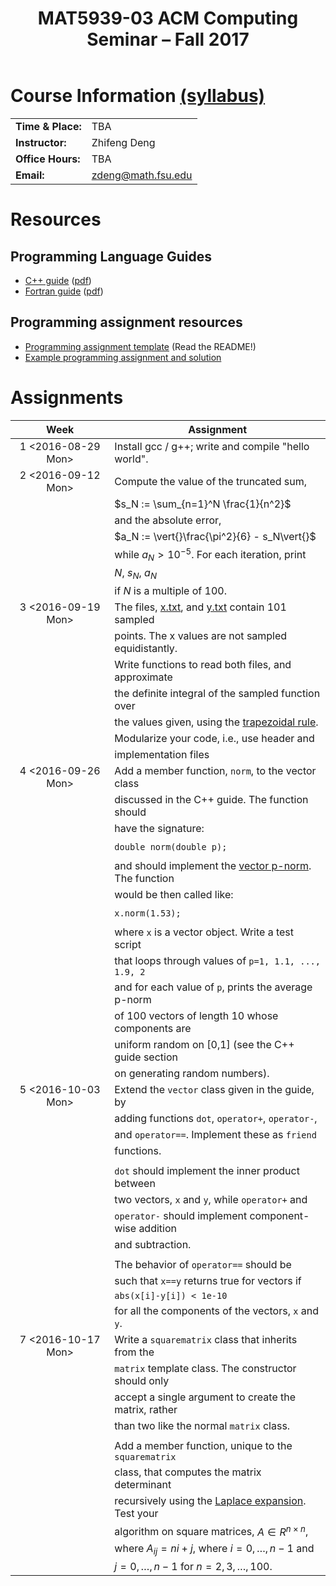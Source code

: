 #+title: MAT5939-03 ACM Computing Seminar – Fall 2017
#+name: Zhifeng Deng
#+options: html-postamble:nil toc:nil name:nil
#+options: H:3 num:0
#+options: with-fixed-width:yes
#+html_head: <link rel="stylesheet" type="text/css" href="css/main.css">
#+html: <div id="main">

* Course Information [[./syllabus.html][(syllabus)]]
| *Time & Place:* | TBA                             |
| *Instructor:*   | Zhifeng Deng                    |
| *Office Hours:* | TBA                             |
| *Email:*        | [[mailto:mhancock@math.fsu.edu?subject=MAT5939 ... ][zdeng@math.fsu.edu]]              |
* Resources
** Programming Language Guides
+ [[./resources/langs/cpp/][C++ guide]] ([[./resources/langs/cpp/index.pdf][pdf]])
+ [[./resources/langs/fortran/][Fortran guide]] ([[./resources/langs/fortran/index.pdf][pdf]])
** Programming assignment resources
+ [[./resources/prog/assignment-template.zip][Programming assignment template]] (Read the README!)
+ [[./resources/prog/example-assignment.zip][Example programming assignment and solution]]
* Assignments

|--------------------+-------------------------------------------------------|
| Week               | Assignment                                            |
| <c>                |                                                       |
|--------------------+-------------------------------------------------------|
| 1 <2016-08-29 Mon> | Install gcc / g++; write and compile "hello world".   |
|--------------------+-------------------------------------------------------|
| 2 <2016-09-12 Mon> | Compute the value of the truncated sum,               |
|                    | $s_N := \sum_{n=1}^N \frac{1}{n^2}$                   |
|                    | and the absolute error,                               |
|                    | $a_N := \vert{}\frac{\pi^2}{6} - s_N\vert{}$          |
|                    | while $a_N > 10^{-5}$. For each iteration, print      |
|                    | $N$, $s_N$, $a_N$                                     |
|                    | if $N$ is a multiple of $100$.                        |
|--------------------+-------------------------------------------------------|
| 3 <2016-09-19 Mon> | The files, [[./resources/data/x.txt][x.txt]], and [[./resources/data/y.txt][y.txt]] contain 101 sampled       |
|                    | points. The x values are not sampled equidistantly.   |
|                    | Write functions to read both files, and approximate   |
|                    | the definite integral of the sampled function over    |
|                    | the values given, using the [[https://en.wikipedia.org/wiki/Trapezoidal_rule][trapezoidal rule]].         |
|                    | Modularize your code, i.e., use header and            |
|                    | implementation files                                  |
|--------------------+-------------------------------------------------------|
| 4 <2016-09-26 Mon> | Add a member function, =norm=, to the vector class    |
|                    | discussed in the C++ guide. The function should       |
|                    | have the signature:                                   |
|                    |                                                       |
|                    | ~double norm(double p);~                              |
|                    |                                                       |
|                    | and should implement the [[https://en.wikipedia.org/wiki/Norm_(mathematics)#p-norm][vector p-norm]]. The function  |
|                    | would be then called like:                            |
|                    |                                                       |
|                    | ~x.norm(1.53);~                                       |
|                    |                                                       |
|                    | where ~x~ is a vector object. Write a test script     |
|                    | that loops through values of ~p=1, 1.1, ..., 1.9, 2~  |
|                    | and for each value of ~p~, prints the average p-norm  |
|                    | of 100 vectors of length 10 whose components are      |
|                    | uniform random on [0,1] (see the C++ guide section    |
|                    | on generating random numbers).                        |
|--------------------+-------------------------------------------------------|
| 5 <2016-10-03 Mon> | Extend the =vector= class given in the guide, by      |
|                    | adding functions =dot=, =operator+=, =operator-=,     |
|                    | and ~operator==~. Implement these as =friend=         |
|                    | functions.                                            |
|                    |                                                       |
|                    | ~dot~ should implement the inner product between      |
|                    | two vectors, ~x~ and ~y~, while ~operator+~ and       |
|                    | ~operator-~ should implement component-wise addition  |
|                    | and subtraction.                                      |
|                    |                                                       |
|                    | The behavior of ~operator==~ should be                |
|                    | such that ~x==y~ returns true for vectors if          |
|                    | =abs(x[i]-y[i]) < 1e-10=                              |
|                    | for all the components of the vectors, =x= and =y=.   |
|--------------------+-------------------------------------------------------|
| 7 <2016-10-17 Mon> | Write a =squarematrix= class that inherits from the   |
|                    | ~matrix~ template class. The constructor should only  |
|                    | accept a single argument to create the matrix, rather |
|                    | than two like the normal ~matrix~ class.              |
|                    |                                                       |
|                    | Add a member function, unique to the =squarematrix=   |
|                    | class, that computes the matrix determinant           |
|                    | recursively using the [[https://en.wikipedia.org/wiki/Laplace_expansion][Laplace expansion]]. Test your    |
|                    | algorithm on square matrices, $A \in R^{n \times n}$, |
|                    | where $A_{ij} = ni + j$, where $i=0,\ldots,n-1$ and   |
|                    | $j=0,\ldots,n-1$ for $n=2,3,\ldots,100$.              |
|--------------------+-------------------------------------------------------|


#+html: </div>
